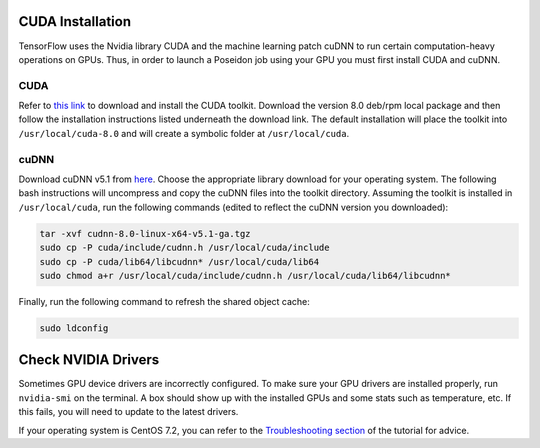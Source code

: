 CUDA Installation
-----------------

TensorFlow uses the Nvidia library CUDA and the machine learning patch cuDNN to run certain computation-heavy operations on GPUs. Thus, in order to launch a Poseidon job using your GPU you must first install CUDA and cuDNN.

CUDA
^^^^

Refer to `this link <https://developer.nvidia.com/cuda-downloads>`_ to download and install the CUDA toolkit. Download the version 8.0 deb/rpm local package and then follow the installation instructions listed underneath the download link. The default installation will place the toolkit into ``/usr/local/cuda-8.0`` and will create a symbolic folder at ``/usr/local/cuda``.

cuDNN
^^^^^

Download cuDNN v5.1 from `here <https://developer.nvidia.com/cudnn>`_. Choose the appropriate library download for your operating system. The following bash instructions will uncompress and copy the cuDNN files into the toolkit directory. Assuming the toolkit is installed in ``/usr/local/cuda``, run the following commands (edited to reflect the cuDNN version you downloaded):

.. code:: bash

    tar -xvf cudnn-8.0-linux-x64-v5.1-ga.tgz
    sudo cp -P cuda/include/cudnn.h /usr/local/cuda/include
    sudo cp -P cuda/lib64/libcudnn* /usr/local/cuda/lib64
    sudo chmod a+r /usr/local/cuda/include/cudnn.h /usr/local/cuda/lib64/libcudnn*

Finally, run the following command to refresh the shared object cache:

.. code:: bash

    sudo ldconfig

Check NVIDIA Drivers
--------------------

Sometimes GPU device drivers are incorrectly configured. To make sure your GPU drivers are installed properly, run ``nvidia-smi`` on the terminal. A box should show up with the installed GPUs and some stats such as temperature, etc. If this fails, you will need to update to the latest drivers.

If your operating system is CentOS 7.2, you can refer to the `Troubleshooting section <../troubleshoot/#no-nvidia-gpu-device-drivers-found-for-centos-7-2-aws>`_ of the tutorial for advice.

